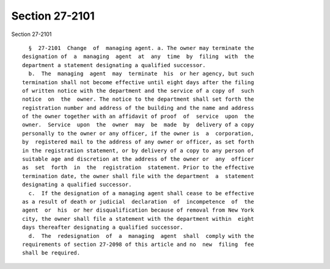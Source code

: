 Section 27-2101
===============

Section 27-2101 ::    
        
     
        §  27-2101  Change  of  managing agent. a. The owner may terminate the
      designation of  a  managing  agent  at  any  time  by  filing  with  the
      department a statement designating a qualified successor.
        b.  The  managing  agent  may  terminate  his  or her agency, but such
      termination shall not become effective until eight days after the filing
      of written notice with the department and the service of a copy of  such
      notice  on  the  owner. The notice to the department shall set forth the
      registration number and address of the building and the name and address
      of the owner together with an affidavit of proof  of  service  upon  the
      owner.  Service  upon  the  owner  may  be  made  by  delivery of a copy
      personally to the owner or any officer, if the owner is  a  corporation,
      by  registered mail to the address of any owner or officer, as set forth
      in the registration statement, or by delivery of a copy to any person of
      suitable age and discretion at the address of the owner or  any  officer
      as  set  forth  in  the  registration  statement. Prior to the effective
      termination date, the owner shall file with the department  a  statement
      designating a qualified successor.
        c.  If the designation of a managing agent shall cease to be effective
      as a result of death or judicial  declaration  of  incompetence  of  the
      agent  or  his  or her disqualification because of removal from New York
      city, the owner shall file a statement with the department within  eight
      days thereafter designating a qualified successor.
        d.  The  redesignation  of  a  managing  agent  shall  comply with the
      requirements of section 27-2098 of this article and no  new  filing  fee
      shall be required.
    
    
    
    
    
    
    